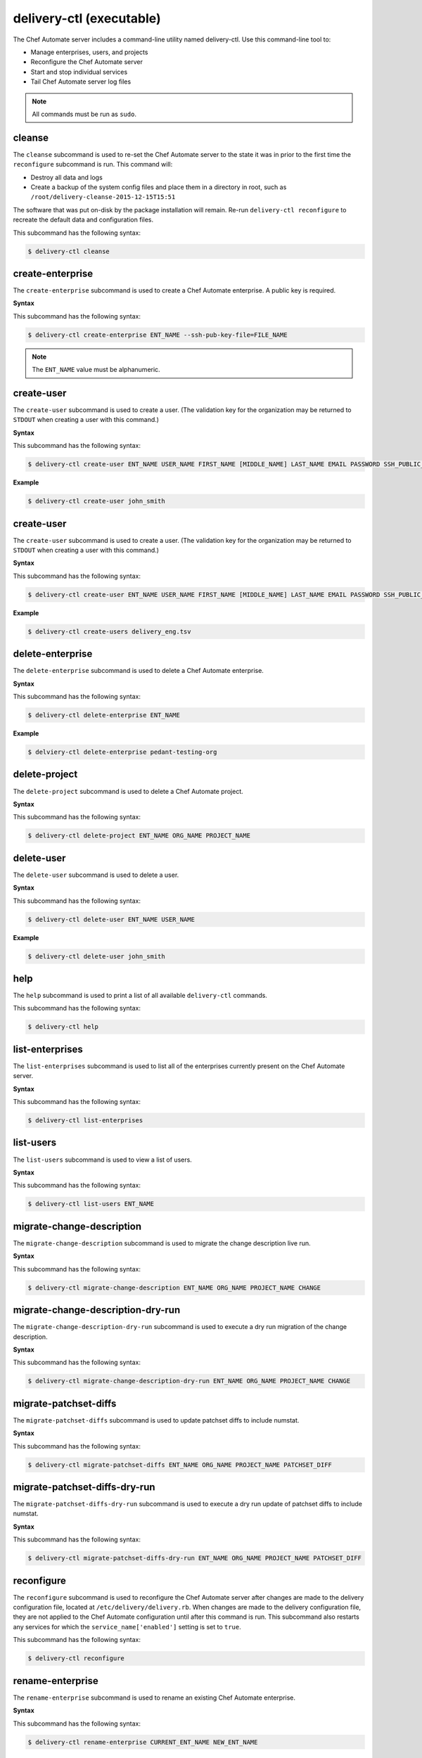 =====================================================
delivery-ctl (executable)
=====================================================

.. tag ctl_delivery_server_1

The Chef Automate server includes a command-line utility named delivery-ctl. Use this command-line tool to:

* Manage enterprises, users, and projects
* Reconfigure the Chef Automate server
* Start and stop individual services
* Tail Chef Automate server log files

.. note:: All commands must be run as ``sudo``.

.. end_tag

cleanse
=====================================================
.. tag ctl_delivery_server_cleanse

The ``cleanse`` subcommand is used to re-set the Chef Automate server to the state it was in prior to the first time the ``reconfigure`` subcommand is run. This command will:

* Destroy all data and logs
* Create a backup of the system config files and place them in a directory in root, such as ``/root/delivery-cleanse-2015-12-15T15:51``

The software that was put on-disk by the package installation will remain. Re-run ``delivery-ctl reconfigure`` to recreate the default data and configuration files.

This subcommand has the following syntax:

.. code-block:: bash

   $ delivery-ctl cleanse

.. end_tag

create-enterprise
=====================================================
.. tag ctl_delivery_server_create_enterprise

The ``create-enterprise`` subcommand is used to create a Chef Automate enterprise. A public key is required.

.. end_tag

**Syntax**

.. tag ctl_delivery_server_create_enterprise_syntax

This subcommand has the following syntax:

.. code-block:: bash

   $ delivery-ctl create-enterprise ENT_NAME --ssh-pub-key-file=FILE_NAME

.. note:: The ``ENT_NAME`` value must be alphanumeric.

.. end_tag

create-user
=====================================================
.. tag ctl_delivery_server_create_user

The ``create-user`` subcommand is used to create a user. (The validation key for the organization may be returned to ``STDOUT`` when creating a user with this command.)

.. end_tag

**Syntax**

.. tag ctl_delivery_server_create_user_syntax

This subcommand has the following syntax:

.. code-block:: bash

   $ delivery-ctl create-user ENT_NAME USER_NAME FIRST_NAME [MIDDLE_NAME] LAST_NAME EMAIL PASSWORD SSH_PUBLIC_KEY

.. end_tag

**Example**

.. code-block:: bash

   $ delivery-ctl create-user john_smith

create-user
=====================================================
.. tag ctl_delivery_server_create_user

The ``create-user`` subcommand is used to create a user. (The validation key for the organization may be returned to ``STDOUT`` when creating a user with this command.)

.. end_tag

**Syntax**

.. tag ctl_delivery_server_create_user_syntax

This subcommand has the following syntax:

.. code-block:: bash

   $ delivery-ctl create-user ENT_NAME USER_NAME FIRST_NAME [MIDDLE_NAME] LAST_NAME EMAIL PASSWORD SSH_PUBLIC_KEY

.. end_tag

**Example**

.. code-block:: bash

   $ delivery-ctl create-users delivery_eng.tsv

delete-enterprise
=====================================================
.. tag ctl_delivery_server_delete_enterprise

The ``delete-enterprise`` subcommand is used to delete a Chef Automate enterprise.

.. end_tag

**Syntax**

.. tag ctl_delivery_server_delete_enterprise_syntax

This subcommand has the following syntax:

.. code-block:: bash

   $ delivery-ctl delete-enterprise ENT_NAME

.. end_tag

**Example**

.. code-block:: bash

   $ delviery-ctl delete-enterprise pedant-testing-org

delete-project
=====================================================
.. tag ctl_delivery_server_delete_project

The ``delete-project`` subcommand is used to delete a Chef Automate project.

.. end_tag

**Syntax**

.. tag ctl_delivery_server_delete_project_syntax

This subcommand has the following syntax:

.. code-block:: bash

   $ delivery-ctl delete-project ENT_NAME ORG_NAME PROJECT_NAME

.. end_tag

delete-user
=====================================================
.. tag ctl_delivery_server_delete_user

The ``delete-user`` subcommand is used to delete a user.

.. end_tag

**Syntax**

.. tag ctl_delivery_server_delete_user_syntax

This subcommand has the following syntax:

.. code-block:: bash

   $ delivery-ctl delete-user ENT_NAME USER_NAME

.. end_tag

**Example**

.. code-block:: bash

   $ delivery-ctl delete-user john_smith

help
=====================================================
.. tag ctl_delivery_server_help

The ``help`` subcommand is used to print a list of all available ``delivery-ctl`` commands.

This subcommand has the following syntax:

.. code-block:: bash

   $ delivery-ctl help

.. end_tag

list-enterprises
=====================================================
.. tag ctl_delivery_server_list_enterprise

The ``list-enterprises`` subcommand is used to list all of the enterprises currently present on the Chef Automate server.

.. end_tag

**Syntax**

.. tag ctl_delivery_server_list_enterprise_syntax

This subcommand has the following syntax:

.. code-block:: bash

   $ delivery-ctl list-enterprises

.. end_tag

list-users
=====================================================
.. tag ctl_delivery_server_list_users

The ``list-users`` subcommand is used to view a list of users.

.. end_tag

**Syntax**

.. tag ctl_delivery_server_list_users_syntax

This subcommand has the following syntax:

.. code-block:: bash

   $ delivery-ctl list-users ENT_NAME

.. end_tag

migrate-change-description
=====================================================
.. tag ctl_delivery_server_migrate_change_description

The ``migrate-change-description`` subcommand is used to migrate the change description live run.

.. end_tag

**Syntax**

.. tag ctl_delivery_server_migrate_change_description_syntax

This subcommand has the following syntax:

.. code-block:: bash

   $ delivery-ctl migrate-change-description ENT_NAME ORG_NAME PROJECT_NAME CHANGE

.. end_tag

migrate-change-description-dry-run
=====================================================
.. tag ctl_delivery_server_migrate_change_description_dry_run

The ``migrate-change-description-dry-run`` subcommand is used to execute a dry run migration of the change description.

.. end_tag

**Syntax**

.. tag ctl_delivery_server_migrate_change_description_dry_run_syntax

This subcommand has the following syntax:

.. code-block:: bash

   $ delivery-ctl migrate-change-description-dry-run ENT_NAME ORG_NAME PROJECT_NAME CHANGE

.. end_tag

migrate-patchset-diffs
=====================================================
.. tag ctl_delivery_server_migrate_patchset_diffs

The ``migrate-patchset-diffs`` subcommand is used to update patchset diffs to include numstat.

.. end_tag

**Syntax**

.. tag ctl_delivery_server_migrate_patchset_diffs_syntax

This subcommand has the following syntax:

.. code-block:: bash

   $ delivery-ctl migrate-patchset-diffs ENT_NAME ORG_NAME PROJECT_NAME PATCHSET_DIFF

.. end_tag

migrate-patchset-diffs-dry-run
=====================================================
.. tag ctl_delivery_server_migrate_patchset_diffs_dry_run

The ``migrate-patchset-diffs-dry-run`` subcommand is used to execute a dry run update of patchset diffs to include numstat.

.. end_tag

**Syntax**

.. tag ctl_delivery_server_migrate_patchset_diffs_dry_run_syntax

This subcommand has the following syntax:

.. code-block:: bash

   $ delivery-ctl migrate-patchset-diffs-dry-run ENT_NAME ORG_NAME PROJECT_NAME PATCHSET_DIFF

.. end_tag

reconfigure
=====================================================
.. tag ctl_delivery_server_reconfigure

The ``reconfigure`` subcommand is used to reconfigure the Chef Automate server after changes are made to the delivery configuration file, located at ``/etc/delivery/delivery.rb``. When changes are made to the delivery configuration file, they are not applied to the Chef Automate configuration until after this command is run. This subcommand also restarts any services for which the ``service_name['enabled']`` setting is set to ``true``.

This subcommand has the following syntax:

.. code-block:: bash

   $ delivery-ctl reconfigure

.. end_tag

rename-enterprise
=====================================================
.. tag ctl_delivery_server_rename_enterprise

The ``rename-enterprise`` subcommand is used to rename an existing Chef Automate enterprise.

.. end_tag

**Syntax**

.. tag ctl_delivery_server_rename_enterprise_syntax

This subcommand has the following syntax:

.. code-block:: bash

   $ delivery-ctl rename-enterprise CURRENT_ENT_NAME NEW_ENT_NAME

.. end_tag

revoke-token
=====================================================
.. tag ctl_delivery_server_revoke_token

The ``revoke-token`` subcommand is used to revoke a user's token.

.. end_tag

**Syntax**

.. tag ctl_delivery_server_revoke_token_syntax

This subcommand has the following syntax:

.. code-block:: bash

   $ delivery-ctl revoke-token ENT_NAME USER_NAME

.. end_tag

show-config
=====================================================
.. tag ctl_delivery_server_show_config

The ``show-config`` subcommand is used to view the configuration that will be generated by the ``reconfigure`` subcommand. This command is most useful in the early stages of a deployment to ensure that everything is built properly prior to installation.

This subcommand has the following syntax:

.. code-block:: bash

   $ delivery-ctl show-config

.. end_tag

uninstall
=====================================================
.. tag ctl_delivery_server_uninstall

The ``uninstall`` subcommand is used to remove the Chef Automate application, but without removing any of the data. This subcommand will shut down all services (including the ``runit`` process supervisor).

This subcommand has the following syntax:

.. code-block:: bash

   $ delivery-ctl uninstall

.. note:: To revert the ``uninstall`` subcommand, run the ``reconfigure`` subcommand (because the ``start`` subcommand is disabled by the ``uninstall`` command).

.. end_tag

update-project-hooks
=====================================================
.. tag ctl_delivery_server_update_project_hooks

The ``update-project-hooks`` subcommand is used to update git hooks for all projects.

.. end_tag

**Syntax**

.. tag ctl_delivery_server_update_project_hooks_syntax

This subcommand has the following syntax:

.. code-block:: bash

   $ delivery-ctl update-project-hooks ENT_NAME ORG_NAME PROJECT_NAME

.. end_tag

Service Subcommands
=====================================================
The Chef Automate server has a built in process supervisor, which ensures that all of the required services are in the appropriate state at any given time. The supervisor starts two processes per service.

graceful-kill
-----------------------------------------------------
.. tag ctl_delivery_server_kill_graceful

The ``kill`` subcommand is used to send a ``SIGKILL`` to all services. This command can also be run for an individual service by specifying the name of the service in the command.

This subcommand has the following syntax:

.. code-block:: bash

   $ delivery-ctl kill name_of_service

where ``name_of_service`` represents the name of any service that is listed after running the ``service-list`` subcommand.

.. end_tag

hup
-----------------------------------------------------
.. tag ctl_delivery_server_hup

The ``hup`` subcommand is used to send a ``SIGHUP`` to all services. This command can also be run for an individual service by specifying the name of the service in the command.

This subcommand has the following syntax:

.. code-block:: bash

   $ delivery-ctl hup name_of_service

where ``name_of_service`` represents the name of any service that is listed after running the ``service-list`` subcommand.

.. end_tag

int
-----------------------------------------------------
.. tag ctl_delivery_server_int

The ``int`` subcommand is used to send a ``SIGINT`` to all services. This command can also be run for an individual service by specifying the name of the service in the command.

This subcommand has the following syntax:

.. code-block:: bash

   $ delivery-ctl int name_of_service

where ``name_of_service`` represents the name of any service that is listed after running the ``service-list`` subcommand.

.. end_tag

kill
-----------------------------------------------------
.. tag ctl_delivery_server_kill

The ``kill`` subcommand is used to send a ``SIGKILL`` to all services. This command can also be run for an individual service by specifying the name of the service in the command.

This subcommand has the following syntax:

.. code-block:: bash

   $ delivery-ctl kill name_of_service

where ``name_of_service`` represents the name of any service that is listed after running the ``service-list`` subcommand.

.. end_tag

once
-----------------------------------------------------
.. tag ctl_delivery_server_once

The supervisor for the Chef Automate server is configured to restart any service that fails, unless that service has been asked to change its state. The ``once`` subcommand is used to tell the supervisor to not attempt to restart any service that fails.

This command is useful when troubleshooting configuration errors that prevent a service from starting. Run the ``once`` subcommand followed by the ``status`` subcommand to look for services in a down state and/or to identify which services are in trouble. This command can also be run for an individual service by specifying the name of the service in the command.

This subcommand has the following syntax:

.. code-block:: bash

   $ delivery-ctl once name_of_service

where ``name_of_service`` represents the name of any service that is listed after running the ``service-list`` subcommand.

.. end_tag

restart
-----------------------------------------------------
.. tag ctl_delivery_server_restart

The ``restart`` subcommand is used to restart all services enabled on the Chef Automate server or to restart an individual service by specifying the name of that service in the command.

This subcommand has the following syntax:

.. code-block:: bash

   $ delivery-ctl restart name_of_service

where ``name_of_service`` represents the name of any service that is listed after running the ``service-list`` subcommand. When a service is successfully restarted the output should be similar to:

.. code-block:: bash

   $ ok: run: service_name: (pid 12345) 1s

.. end_tag

service-list
-----------------------------------------------------
.. tag ctl_delivery_server_service_list

The ``service-list`` subcommand is used to display a list of all available services. A service that is enabled is labeled with an asterisk (*).

This subcommand has the following syntax:

.. code-block:: bash

   $ delivery-ctl service-list

.. end_tag

start
-----------------------------------------------------
.. tag ctl_delivery_server_start

The ``start`` subcommand is used to start all services that are enabled in the Chef Automate server. This command can also be run for an individual service by specifying the name of the service in the command.

This subcommand has the following syntax:

.. code-block:: bash

   $ delivery-ctl start name_of_service

where ``name_of_service`` represents the name of any service that is listed after running the ``service-list`` subcommand. When a service is successfully started the output should be similar to:

.. code-block:: bash

   $ ok: run: service_name: (pid 12345) 1s

The supervisor for the Chef Automate server is configured to wait seven seconds for a service to respond to a command from the supervisor. If you see output that references a timeout, it means that a signal has been sent to the process, but that the process has yet to actually comply. In general, processes that have timed out are not a big concern, unless they are failing to respond to the signals at all. If a process is not responding, use a command like the ``kill`` subcommand to stop the process, investigate the cause (if required), and then use the ``start`` subcommand to re-enable it.

.. end_tag

status
-----------------------------------------------------
.. tag ctl_delivery_server_status

The ``status`` subcommand is used to show the status of all services available to the Chef Automate server. The results will vary based on the configuration of a given server. This subcommand has the following syntax:

.. code-block:: bash

   $ delivery-ctl status

and will return the status for all services. Status can be returned for individual services by specifying the name of the service as part of the command:

.. code-block:: bash

   $ delivery-ctl status name_of_service

where ``name_of_service`` represents the name of any service that is listed after running the ``service-list`` subcommand.

When service status is requested, the output should be similar to:

.. code-block:: bash

   $ run: service_name: (pid 12345) 12345s; run: log: (pid 1234) 67890s

where

* ``run:`` is the state of the service (``run:`` or ``down:``)
* ``service_name:`` is the name of the service for which status is returned
* ``(pid 12345)`` is the process identifier
* ``12345s`` is the uptime of the service, in seconds

For example:

.. code-block:: bash

   $ down: opscode-erchef: (pid 35546) 10s

By default, runit will restart services automatically when the services fail. Therefore, runit may report the status of a service as ``run:`` even when there is an issue with that service. When investigating why a particular service is not running as it should be, look for the services with the shortest uptimes. For example, the list below indicates that the **opscode-erchef** should be investigated further:

.. code-block:: bash

   run: oc-id
   run: opscode-chef: (pid 4327) 13671s; run: log: (pid 4326) 13671s
   run: opscode-erchef: (pid 5383) 5s; run: log: (pid 4382) 13669s
   run: opscode-expander: (pid 4078) 13694s; run: log: (pid 4077) 13694s
   run: opscode-expander-reindexer: (pid 4130) 13692s; run: log: (pid 4114) 13692s

.. end_tag

Log Files
+++++++++++++++++++++++++++++++++++++++++++++++++++++
.. tag ctl_delivery_server_status_logs

A typical status line for a service that is running any of the Chef Automate server front-end services is similar to the following:

.. code-block:: bash

   run: name_of_service: (pid 1486) 7819s; run: log: (pid 1485) 7819s

where:

* ``run`` describes the state in which the supervisor attempts to keep processes. This state is either ``run`` or ``down``. If a service is in a ``down`` state, it should be stopped
* ``name_of_service`` is the service name, for example: ``opscode-solr4``
* ``(pid 1486) 7819s;`` is the process identifier followed by the amount of time (in seconds) the service has been running
* ``run: log: (pid 1485) 7819s`` is the log process. It is typical for a log process to have a longer run time than a service; this is because the supervisor does not need to restart the log process in order to connect the supervised process

If the service is down, the status line will appear similar to the following:

.. code-block:: bash

   down: opscode-solr4: 3s, normally up; run: log: (pid 1485) 8526s

where

* ``down`` indicates that the service is in a down state
* ``3s, normally up;`` indicates that the service is normally in a run state and that the supervisor would attempt to restart this service after a reboot

.. end_tag

stop
-----------------------------------------------------
.. tag ctl_delivery_server_stop

The ``stop`` subcommand is used to stop all services enabled on the Chef Automate server. This command can also be run for an individual service by specifying the name of the service in the command.

This subcommand has the following syntax:

.. code-block:: bash

   $ delivery-ctl stop name_of_service

where ``name_of_service`` represents the name of any service that is listed after running the ``service-list`` subcommand. When a service is successfully stopped the output should be similar to:

.. code-block:: bash

   $ ok: diwb: service_name: 0s, normally up

For example:

.. code-block:: bash

   $ delivery-ctl stop

will return something similar to:

.. code-block:: bash

   ok: down: nginx: 393s, normally up
   ok: down: opscode-chef: 391s, normally up
   ok: down: opscode-erchef: 391s, normally up
   ok: down: opscode-expander: 390s, normally up
   ok: down: opscode-expander-reindexer: 389s, normally up
   ok: down: opscode-solr4: 389s, normally up
   ok: down: postgresql: 388s, normally up
   ok: down: rabbitmq: 388s, normally up
   ok: down: redis_lb: 387s, normally up

.. end_tag

tail
-----------------------------------------------------
.. tag ctl_delivery_server_tail

The ``tail`` subcommand is used to follow all of the Chef Automate server logs for all services. This command can also be run for an individual service by specifying the name of the service in the command.

This subcommand has the following syntax:

.. code-block:: bash

   $ delivery-ctl tail name_of_service

where ``name_of_service`` represents the name of any service that is listed after running the ``service-list`` subcommand.

.. end_tag

term
-----------------------------------------------------
.. tag ctl_delivery_server_term

The ``term`` subcommand is used to send a ``SIGTERM`` to all services. This command can also be run for an individual service by specifying the name of the service in the command.

This subcommand has the following syntax:

.. code-block:: bash

   $ delivery-ctl term name_of_service

where ``name_of_service`` represents the name of any service that is listed after running the ``service-list`` subcommand.

.. end_tag

usr1
-----------------------------------------------------
.. tag ctl_delivery_server_usr1

The ``usr1`` subcommand is used to send the services a USR1.

.. end_tag

usr2
-----------------------------------------------------
.. tag ctl_delivery_server_usr2

The ``usr2`` subcommand is used to send the services a USR2.

.. end_tag

